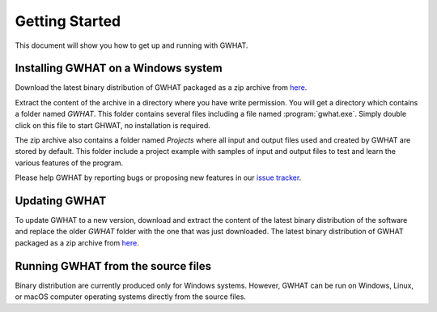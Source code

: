 Getting Started
===============

This document will show you how to get up and running with GWHAT.

Installing GWHAT on a Windows system
----------------------------------------------------------

Download the latest binary distribution of GWHAT packaged as a zip archive from here_.

Extract the content of the archive in a directory where you have write permission. 
You will get a directory which contains a folder named `GWHAT`. This folder contains 
several files including a file named :program:`gwhat.exe`. Simply double click on this file 
to start GHWAT, no installation is required.

The zip archive also contains a folder named `Projects` where all input and output 
files used and created by GWHAT are stored by default. This folder include a project 
example with samples of input and output files to test and learn the various features of the program.

Please help GWHAT by reporting bugs or proposing new features in our `issue tracker`_.


Updating GWHAT
----------------------------------------------------------

To update GWHAT to a new version, download and extract the content of the latest
binary distribution of the software and replace the older `GWHAT` folder with the 
one that was just downloaded.
The latest binary distribution of GWHAT packaged as a zip archive from here_.

Running GWHAT from the source files
----------------------------------------------------------

Binary distribution are currently produced only for Windows systems. 
However, GWHAT can be run on Windows, Linux, or macOS computer operating systems 
directly from the source files.

.. _here: https://github.com/jnsebgosselin/gwhat/releases/latest
.. _GNU General Public License: https://www.gnu.org/licenses/gpl-3.0.en.html
.. _issue tracker: https://github.com/jnsebgosselin/gwhat/issues